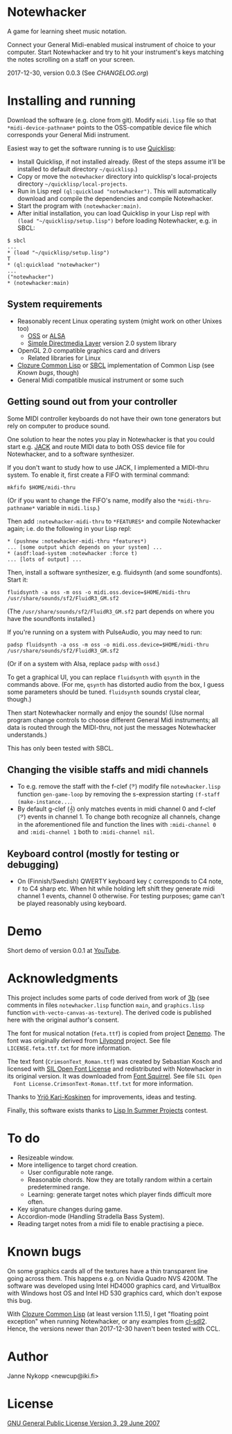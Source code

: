 * Notewhacker

  A game for learning sheet music notation.

  Connect your General Midi-enabled musical instrument of choice to
  your computer. Start Notewhacker and try to hit your instrument's
  keys matching the notes scrolling on a staff on your screen.

  2017-12-30, version 0.0.3 (See [[CHANGELOG.org]])

* Installing and running

  Download the software (e.g. clone from git). Modify =midi.lisp= file
  so that =*midi-device-pathname*= points to the OSS-compatible device
  file which corresponds your General Midi instrument.

  Easiest way to get the software running is to use [[http://www.quicklisp.org/][Quicklisp]]:
  - Install Quicklisp, if not installed already. (Rest of the steps
    assume it'll be installed to default directory =~/quicklisp=.)
  - Copy or move the =notewhacker= directory into quicklisp's
    local-projects directory =~/quicklisp/local-projects=.
  - Run in Lisp repl =(ql:quickload "notewhacker")=. This will
    automatically download and compile the dependencies and compile
    Notewhacker.
  - Start the program with ~(notewhacker:main)~.
  - After initial installation, you can load Quicklisp in your Lisp
    repl with ~(load "~/quicklisp/setup.lisp")~ before loading
    Notewhacker, e.g. in SBCL:
 : $ sbcl
 : ...
 : * (load "~/quicklisp/setup.lisp")
 : T
 : * (ql:quickload "notewhacker")
 : ...
 : ("notewhacker")
 : * (notewhacker:main)

** System requirements

   - Reasonably recent Linux operating system (might work on other
     Unixes too)
     - [[http://www.opensound.com/][OSS]] or [[http://www.alsa-project.org/main/index.php/Main_Page][ALSA]]
     - [[http://www.libsdl.org/][Simple Directmedia Layer]] version 2.0 system library
   - OpenGL 2.0 compatible graphics card and drivers
     - Related libraries for Linux
   - [[http://ccl.clozure.com/][Clozure Common Lisp]] or [[http://www.sbcl.org/][SBCL]] implementation of Common Lisp (see
     [[Known bugs]], though)
   - General Midi compatible musical instrument or some such

** Getting sound out from your controller

   Some MIDI controller keyboards do not have their own tone
   generators but rely on computer to produce sound.

   One solution to hear the notes you play in Notewhacker is that you
   could start e.g. [[http://jackaudio.org/][JACK]] and route MIDI data to both OSS device file
   for Notewhacker, and to a software synthesizer.

   If you don't want to study how to use JACK, I implemented a
   MIDI-thru system. To enable it, first create a FIFO with terminal
   command:
   : mkfifo $HOME/midi-thru

   (Or if you want to change the FIFO's name, modify also the
   ~*midi-thru-pathname*~ variable in =midi.lisp=.)

   Then add ~:notewhacker-midi-thru~ to ~*FEATURES*~ and compile
   Notewhacker again; i.e. do the following in your Lisp repl:
   : * (pushnew :notewhacker-midi-thru *features*)
   : ... [some output which depends on your system] ...
   : * (asdf:load-system :notewhacker :force t)
   : ... [lots of output] ...

   Then, install a software synthesizer, e.g. fluidsynth (and some
   soundfonts). Start it:
   : fluidsynth -a oss -m oss -o midi.oss.device=$HOME/midi-thru /usr/share/sounds/sf2/FluidR3_GM.sf2

   (The ~/usr/share/sounds/sf2/FluidR3_GM.sf2~ part depends on where
   you have the soundfonts installed.)

   If you're running on a system with PulseAudio, you may need to run:
   : padsp fluidsynth -a oss -m oss -o midi.oss.device=$HOME/midi-thru /usr/share/sounds/sf2/FluidR3_GM.sf2

   (Or if on a system with Alsa, replace ~padsp~ with ~ossd~.)

   To get a graphical UI, you can replace ~fluidsynth~ with ~qsynth~
   in the commands above. (For me, ~qsynth~ has distorted audio from
   the box, I guess some parameters should be tuned. ~fluidsynth~
   sounds crystal clear, though.)

   Then start Notewhacker normally and enjoy the sounds! (Use normal
   program change controls to choose different General Midi
   instruments; all data is routed through the MIDI-thru, not just the
   messages Notewhacker understands.)

   This has only been tested with SBCL.

** Changing the visible staffs and midi channels

   - To e.g. remove the staff with the f-clef (𝄢) modify file
     =notewhacker.lisp= function =gen-game-loop= by removing the
     s-expression starting =(f-staff (make-instance...=.
   - By default g-clef (𝄞) only matches events in midi channel 0 and
     f-clef (𝄢) events in channel 1. To change both recognize all
     channels, change in the aforementioned file and function the
     lines with =:midi-channel 0= and =:midi-channel 1= both to
     =:midi-channel nil=.

** Keyboard control (mostly for testing or debugging)

   - On (Finnish/Swedish) QWERTY keyboard key =C= corresponds to C4
     note, =F= to C4 sharp etc. When hit while holding left shift they
     generate midi channel 1 events, channel 0 otherwise. For testing
     purposes; game can't be played reasonably using keyboard.

* Demo

  Short demo of version 0.0.1 at [[http://youtu.be/I-SWG3A_mAQ][YouTube]].

* Acknowledgments

  This project includes some parts of code derived from work of [[http://3bb.cc/tutorials/cl-opengl/getting-started.html][3b]]
  (see comments in files =notewhacker.lisp= function =main=, and
  =graphics.lisp= function =with-vecto-canvas-as-texture=). The
  derived code is published here with the original author's consent.

  The font for musical notation (=feta.ttf=) is copied from project
  [[http://www.denemo.org/HomePage][Denemo]]. The font was originally derived from [[http://www.lilypond.org/][Lilypond]] project. See
  file =LICENSE.feta.ttf.txt= for more information.

  The text font (=CrimsonText_Roman.ttf=) was created by Sebastian
  Kosch and licensed with [[http://scripts.sil.org/OFL_web][SIL Open Font License]] and redistributed with
  Notewhacker in its original version. It was downloaded from
  [[http://www.fontsquirrel.com/][Font Squirrel]]. See file =SIL Open
  Font License.CrimsonText-Roman.ttf.txt= for more information.

  Thanks to [[https://github.com/ykarikos][Yrjö Kari-Koskinen]] for improvements, ideas and testing.

  Finally, this software exists thanks to [[https://web.archive.org/web/20171004062739/http://lispinsummerprojects.org/][Lisp In Summer Projects]]
  contest.

* To do

  - Resizeable window.
  - More intelligence to target chord creation.
    - User configurable note range.
    - Reasonable chords. Now they are totally random within a certain
      predetermined range.
    - Learning: generate target notes which player finds difficult
      more often.
  - Key signature changes during game.
  - Accordion-mode (Handling Stradella Bass System).
  - Reading target notes from a midi file to enable practising a
    piece.

* Known bugs

  On some graphics cards all of the textures have a thin transparent
  line going across them. This happens e.g. on Nvidia Quadro NVS
  4200M. The software was developed using Intel HD4000 graphics card,
  and VirtualBox with Windows host OS and Intel HD 530 graphics card,
  which don't expose this bug.

  With [[http://ccl.clozure.com/][Clozure Common Lisp]] (at least version 1.11.5), I get "floating
  point exception" when running Notewhacker, or any examples from
  [[https://github.com/lispgames/cl-sdl2][cl-sdl2]]. Hence, the versions newer than 2017-12-30 haven't been
  tested with CCL.

* Author

  Janne Nykopp <newcup@iki.fi>

* License

  [[http://www.gnu.org/copyleft/gpl.html][GNU General Public License Version 3, 29 June 2007]]
